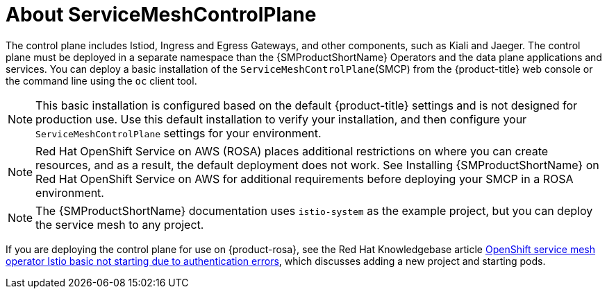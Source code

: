 // Module included in the following assemblies:
// * service_mesh/v2x/ossm-create-smcp.adoc

:_content-type: CONCEPT
[id="ossm-about-smcp_{context}"]
= About ServiceMeshControlPlane

The control plane includes Istiod, Ingress and Egress Gateways, and other components, such as Kiali and Jaeger. The control plane must be deployed in a separate namespace than the {SMProductShortName} Operators and the data plane applications and services. You can deploy a basic installation of the `ServiceMeshControlPlane`(SMCP) from the {product-title} web console or the command line using the `oc` client tool.

[NOTE]
====
This basic installation is configured based on the default {product-title} settings and is not designed for production use. Use this default installation to verify your installation, and then configure your `ServiceMeshControlPlane` settings for your environment.
====

[NOTE]
====
Red Hat OpenShift Service on AWS (ROSA) places additional restrictions on where you can create resources, and as a result, the default deployment does not work. See Installing {SMProductShortName} on Red Hat OpenShift Service on AWS for additional requirements before deploying your SMCP in a ROSA environment.
====

[NOTE]
====
The {SMProductShortName} documentation uses `istio-system` as the example project, but you can deploy the service mesh to any project.
====

ifndef::openshift-enterprise[]
If you are deploying the control plane for use on {product-rosa}, see the Red Hat Knowledgebase article link:https://access.redhat.com/solutions/6529231[OpenShift service mesh operator Istio basic not starting due to authentication errors], which discusses adding a new project and starting pods.
endif::openshift-enterprise[]